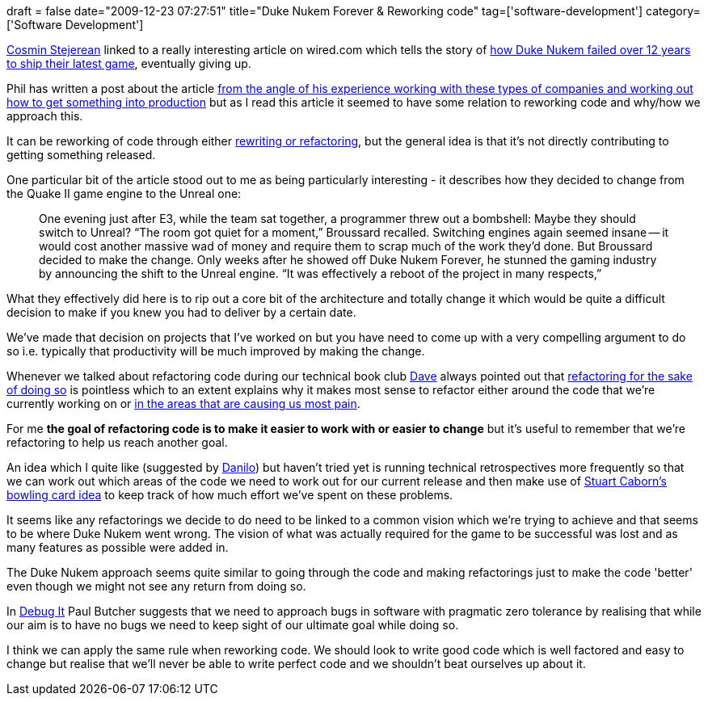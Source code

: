 +++
draft = false
date="2009-12-23 07:27:51"
title="Duke Nukem Forever & Reworking code"
tag=['software-development']
category=['Software Development']
+++

http://twitter.com/offbytwo[Cosmin Stejerean] linked to a really interesting article on wired.com which tells the story of http://www.wired.com/magazine/2009/12/fail_duke_nukem/all/1[how Duke Nukem failed over 12 years to ship their latest game], eventually giving up.

Phil has written a post about the article http://fragmental.tw/2009/12/22/duke-nukem-forever-and-magic-bags-of-money[from the angle of his experience working with these types of companies and working out how to get something into production] but as I read this article it seemed to have some relation to reworking code and why/how we approach this.

It can be reworking of code through either http://blogs.agilefaqs.com/2009/12/22/rewrite-vs-refactor-dilemma/[rewriting or refactoring], but the general idea is that it's not directly contributing to getting something released.

One particular bit of the article stood out to me as being particularly interesting - it describes how they decided to change from the Quake II game engine to the Unreal one:

____
One evening just after E3, while the team sat together, a programmer threw out a bombshell: Maybe they should switch to Unreal? "`The room got quiet for a moment,`" Broussard recalled. Switching engines again seemed insane -- it would cost another massive wad of money and require them to scrap much of the work they'd done. But Broussard decided to make the change. Only weeks after he showed off Duke Nukem Forever, he stunned the gaming industry by announcing the shift to the Unreal engine. "`It was effectively a reboot of the project in many respects,`"
____

What they effectively did here is to rip out a core bit of the architecture and totally change it which would be quite a difficult decision to make if you knew you had to deliver by a certain date.

We've made that decision on projects that I've worked on but you have need to come up with a very compelling argument to do so i.e. typically that productivity will be much improved by making the change.

Whenever we talked about refactoring code during our technical book club http://intwoplacesatonce.com/[Dave] always pointed out that http://weblog.raganwald.com/2008/05/narcissism-of-small-code-differences.html[refactoring for the sake of doing so] is pointless which to an extent explains why it makes most sense to refactor either around the code that we're currently working on or http://fabiopereira.me/blog/2009/09/01/technical-debt-retrospective/[in the areas that are causing us most pain].

For me *the goal of refactoring code is to make it easier to work with or easier to change* but it's useful to remember that we're refactoring to help us reach another goal.

An idea which I quite like (suggested by http://www.dtsato.com/blog/[Danilo]) but haven't tried yet is running technical retrospectives more frequently so that we can work out which areas of the code we need to work out for our current release and then make use of http://no-new-ideas.blogspot.com/2008/11/bowling-cards.html[Stuart Caborn's bowling card idea] to keep track of how much effort we've spent on these problems.

It seems like any refactorings we decide to do need to be linked to a common vision which we're trying to achieve and that seems to be where Duke Nukem went wrong. The vision of what was actually required for the game to be successful was lost and as many features as possible were added in.

The Duke Nukem approach seems quite similar to going through the code and making refactorings just to make the code 'better' even though we might not see any return from doing so.

In http://www.amazon.com/gp/product/193435628X?ie=UTF8&tag=marneesblo-20&linkCode=as2&camp=1789&creative=390957&creativeASIN=193435628X[Debug It] Paul Butcher suggests that we need to approach bugs in software with pragmatic zero tolerance by realising that while our aim is to have no bugs we need to keep sight of our ultimate goal while doing so.

I think we can apply the same rule when reworking code. We should look to write good code which is well factored and easy to change but realise that we'll never be able to write perfect code and we shouldn't beat ourselves up about it.
